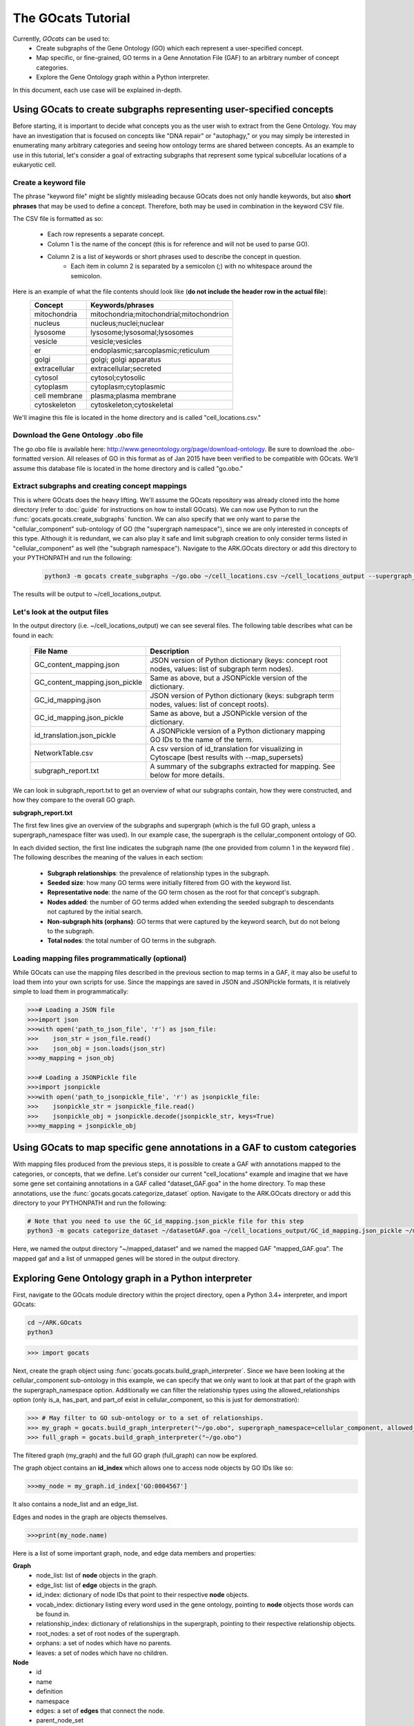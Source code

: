 The GOcats Tutorial
===================

Currently, `GOcats` can be used to:
   * Create subgraphs of the Gene Ontology (GO) which each represent a user-specified concept.
   * Map specific, or fine-grained, GO terms in a Gene Annotation File (GAF) to an arbitrary number of concept
     categories.
   * Explore the Gene Ontology graph within a Python interpreter.

In this document, each use case will be explained in-depth.

Using GOcats to create subgraphs representing user-specified concepts
~~~~~~~~~~~~~~~~~~~~~~~~~~~~~~~~~~~~~~~~~~~~~~~~~~~~~~~~~~~~~~~~~~~~~

Before starting, it is important to decide what concepts you as the user wish to extract from the Gene Ontology. You may
have an investigation that is focused on concepts like "DNA repair" or "autophagy," or you may simply be interested in
enumerating many arbitrary categories and seeing how ontology terms are shared between concepts. As an example to use in
this tutorial, let's consider a goal of extracting subgraphs that represent some typical subcellular locations of a
eukaryotic cell.

Create a keyword file
---------------------

The phrase "keyword file" might be slightly misleading because GOcats does not only handle keywords, but also **short phrases**
that may be used to define a concept. Therefore, both may be used in combination in the keyword CSV file.

The CSV file is formatted as so:

   * Each row represents a separate concept.
   * Column 1 is the name of the concept (this is for reference and will not be used to parse GO).
   * Column 2 is a list of keywords or short phrases used to describe the concept in question.
      * Each item in column 2 is separated by a semicolon (;) with no whitespace around the semicolon.

Here is an example of what the file contents should look like (**do not include the header row in the actual file**):
   +--------------+------------------------------------------+
   |    Concept   |             Keywords/phrases             |
   +==============+==========================================+
   | mitochondria | mitochondria;mitochondrial;mitochondrion |
   +--------------+------------------------------------------+
   |   nucleus    | nucleus;nuclei;nuclear                   |
   +--------------+------------------------------------------+
   |   lysosome   | lysosome;lysosomal;lysosomes             |
   +--------------+------------------------------------------+
   |   vesicle    | vesicle;vesicles                         |
   +--------------+------------------------------------------+
   |     er       | endoplasmic;sarcoplasmic;reticulum       |
   +--------------+------------------------------------------+
   |    golgi     | golgi; golgi apparatus                   |
   +--------------+------------------------------------------+
   | extracellular| extracellular;secreted                   |
   +--------------+------------------------------------------+
   |   cytosol    | cytosol;cytosolic                        |
   +--------------+------------------------------------------+
   |  cytoplasm   | cytoplasm;cytoplasmic                    |
   +--------------+------------------------------------------+
   | cell membrane| plasma;plasma membrane                   |
   +--------------+------------------------------------------+
   | cytoskeleton | cytoskeleton;cytoskeletal                |
   +--------------+------------------------------------------+

We'll imagine this file is located in the home directory and is called "cell_locations.csv."

Download the Gene Ontology .obo file
------------------------------------

The go.obo file is available here: http://www.geneontology.org/page/download-ontology. Be sure to download the
.obo-formatted version. All releases of GO in this format as of Jan 2015 have been verified to be compatible with
GOcats. We'll assume this database file is located in the home directory and is called "go.obo."

Extract subgraphs and creating concept mappings
-----------------------------------------------

This is where GOcats does the heavy lifting. We'll assume the GOcats repository was already cloned into the home
directory (refer to :doc:`guide` for instructions on how to install GOcats). We can now use Python to run the
:func:`gocats.gocats.create_subgraphs` function. We can also specify that we only want to parse the "cellular_component"
sub-ontology of GO (the "supergraph namespace"), since we are only interested in concepts of this type. Although it is
redundant, we can also play it safe and limit subgraph creation to only consider terms listed in "cellular_component" as
well (the "subgraph namespace"). Navigate to the ARK.GOcats directory or add this directory to your PYTHONPATH and run
the following:

   .. code:: bash

      python3 -m gocats create_subgraphs ~/go.obo ~/cell_locations.csv ~/cell_locations_output --supergraph_namespace=cellular_component --subgraph_namespace=cellular_component

The results will be output to ~/cell_locations_output.

Let's look at the output files
------------------------------

In the output directory (i.e. ~/cell_locations_output) we can see several files. The following table describes what
can be found in each:

   +--------------------------------+---------------------------------------------------------------------------------------------------+
   |          File Name             |                                       Description                                                 |
   +================================+===================================================================================================+
   | GC_content_mapping.json        | JSON version of Python dictionary (keys: concept root nodes, values: list of subgraph term nodes).|
   +--------------+-----------------+---------------------------------------------------------------------------------------------------+
   | GC_content_mapping.json_pickle | Same as above, but a JSONPickle version of the dictionary.                                        |
   +--------------+-----------------+---------------------------------------------------------------------------------------------------+
   | GC_id_mapping.json             | JSON version of Python dictionary (keys: subgraph term nodes, values: list of concept roots).     |
   +--------------+-----------------+---------------------------------------------------------------------------------------------------+
   | GC_id_mapping.json_pickle      | Same as above, but a JSONPickle version of the dictionary.                                        |
   +--------------+-----------------+---------------------------------------------------------------------------------------------------+
   | id_translation.json_pickle     | A JSONPickle version of a Python dictionary mapping GO IDs to the name of the term.               |
   +--------------+-----------------+---------------------------------------------------------------------------------------------------+
   | NetworkTable.csv               | A csv version of id_translation for visualizing in Cytoscape (best results with --map_supersets)  |
   +--------------+-----------------+---------------------------------------------------------------------------------------------------+
   | subgraph_report.txt            | A summary of the subgraphs extracted for mapping. See below for more details.                     |
   +--------------+-----------------+---------------------------------------------------------------------------------------------------+

We can look in subgraph_report.txt to get an overview of what our subgraphs contain, how they were constructed, and how
they compare to the overall GO graph.

**subgraph_report.txt**

The first few lines give an overview of the subgraphs and supergraph (which is the full GO graph, unless a
supergraph_namespace filter was used). In our example case, the supergraph is the cellular_component ontology of GO.

In each divided section, the first line indicates the subgraph name (the one provided from column 1 in the keyword file)
. The following describes the meaning of the values in each section:

   - **Subgraph relationships**: the prevalence of relationship types in the subgraph.
   - **Seeded size**: how many GO terms were initially filtered from GO with the keyword list.
   - **Representative node**: the name of the GO term chosen as the root for that concept's subgraph.
   - **Nodes added**: the number of GO terms added when extending the seeded subgraph to descendants not captured by the
     initial search.
   - **Non-subgraph hits (orphans)**: GO terms that were captured by the keyword search, but do not belong to the
     subgraph.
   - **Total nodes**: the total number of GO terms in the subgraph.

Loading mapping files programmatically (optional)
-------------------------------------------------

While GOcats can use the mapping files described in the previous section to map terms in a GAF, it may also be useful to
load them into your own scripts for use. Since the mappings are saved in JSON and JSONPickle formats, it is relatively
simple to load them in programmatically:

.. code:: Python

   >>># Loading a JSON file
   >>>import json
   >>>with open('path_to_json_file', 'r') as json_file:
   >>>    json_str = json_file.read()
   >>>    json_obj = json.loads(json_str)
   >>>my_mapping = json_obj

   >>># Loading a JSONPickle file
   >>>import jsonpickle
   >>>with open('path_to_jsonpickle_file', 'r') as jsonpickle_file:
   >>>    jsonpickle_str = jsonpickle_file.read()
   >>>    jsonpickle_obj = jsonpickle.decode(jsonpickle_str, keys=True)
   >>>my_mapping = jsonpickle_obj

Using GOcats to map specific gene annotations in a GAF to custom categories
~~~~~~~~~~~~~~~~~~~~~~~~~~~~~~~~~~~~~~~~~~~~~~~~~~~~~~~~~~~~~~~~~~~~~~~~~~~

With mapping files produced from the previous steps, it is possible to create a GAF with annotations mapped to the
categories, or concepts, that we define. Let's consider our current "cell_locations" example and imagine that we have
some gene set containing annotations in a GAF called "dataset_GAF.goa" in the home directory. To map these annotations,
use the :func:`gocats.gocats.categorize_dataset` option. Navigate to the ARK.GOcats directory or add this directory to
your PYTHONPATH and run the following:

.. code:: bash

   # Note that you need to use the GC_id_mapping.json_pickle file for this step
   python3 -m gocats categorize_dataset ~/datasetGAF.goa ~/cell_locations_output/GC_id_mapping.json_pickle ~/mapped_dataset mapped_GAF.goa

Here, we named the output directory "~/mapped_dataset" and we named the mapped GAF "mapped_GAF.goa". The mapped gaf and
a list of unmapped genes will be stored in the output directory.

Exploring Gene Ontology graph in a Python interpreter
~~~~~~~~~~~~~~~~~~~~~~~~~~~~~~~~~~~~~~~~~~~~~~~~~~~~~

First, navigate to the GOcats module directory within the project directory, open a Python 3.4+ interpreter, and import
GOcats:

.. code:: bash

   cd ~/ARK.GOcats
   python3

.. code:: Python

   >>> import gocats

Next, create the graph object using :func:`gocats.gocats.build_graph_interpreter`. Since we have been looking at the
cellular_component sub-ontology in this example, we can specify that we only want to look at that part of the graph with
the supergraph_namespace option. Additionally we can filter the relationship types using the allowed_relationships
option (only is_a, has_part, and part_of exist in cellular_component, so this is just for demonstration):

.. code:: Python

   >>> # May filter to GO sub-ontology or to a set of relationships.
   >>> my_graph = gocats.build_graph_interpreter("~/go.obo", supergraph_namespace=cellular_component, allowed_relationships=["is_a", "has_part", "part_of"])
   >>> full_graph = gocats.build_graph_interpreter("~/go.obo")

The filtered graph (my_graph) and the full GO graph (full_graph) can now be explored.

The graph object contains an **id_index** which allows one to access node objects by GO IDs like so:

.. code:: Python

   >>>my_node = my_graph.id_index['GO:0004567']

It also contains a node_list and an edge_list.

Edges and nodes in the graph are objects themselves.

.. code:: Python

   >>>print(my_node.name)

Here is a list of some important graph, node, and edge data members and properties:

**Graph**
   - node_list: list of **node** objects in the graph.
   - edge_list: list of **edge** objects in the graph.
   - id_index: dictionary of node IDs that point to their respective **node** objects.
   - vocab_index: dictionary listing every word used in the gene ontology, pointing to **node** objects those words can be found in.
   - relationship_index: dictionary of relationships in the supergraph, pointing to their respective relationship objects.
   - root_nodes: a set of root nodes of the supergraph.
   - orphans: a set of nodes which have no parents.
   - leaves: a set of nodes which have no children.

**Node**
   - id
   - name
   - definition
   - namespace
   - edges: a set of **edges** that connect the node.
   - parent_node_set
   - child_node_set
   - descendants: a set of recursive graph children.
   - ancestors: a set of recursive graph parents.

**Edge**
   - node_pair_id: tuple of IDs of the **nodes** connected by the edge.
   - node_pair: a tuple of the **node objects** connected by the edge.
   - relationship_id: the ID of the relationship type (i.e. the name of the relationship).
   - relationship: the relationship object used to describe the edge
   - parent_id
   - parent_node
   - child_id
   - child_node
   - forward_node: see :doc:`api`
   - reverse_node: see :doc:`api`

Plotting subgraphs in Cytoscape for visualization
~~~~~~~~~~~~~~~~~~~~~~~~~~~~~~~~~~~~~~~~~~~~~~~~~

Coming soon!
